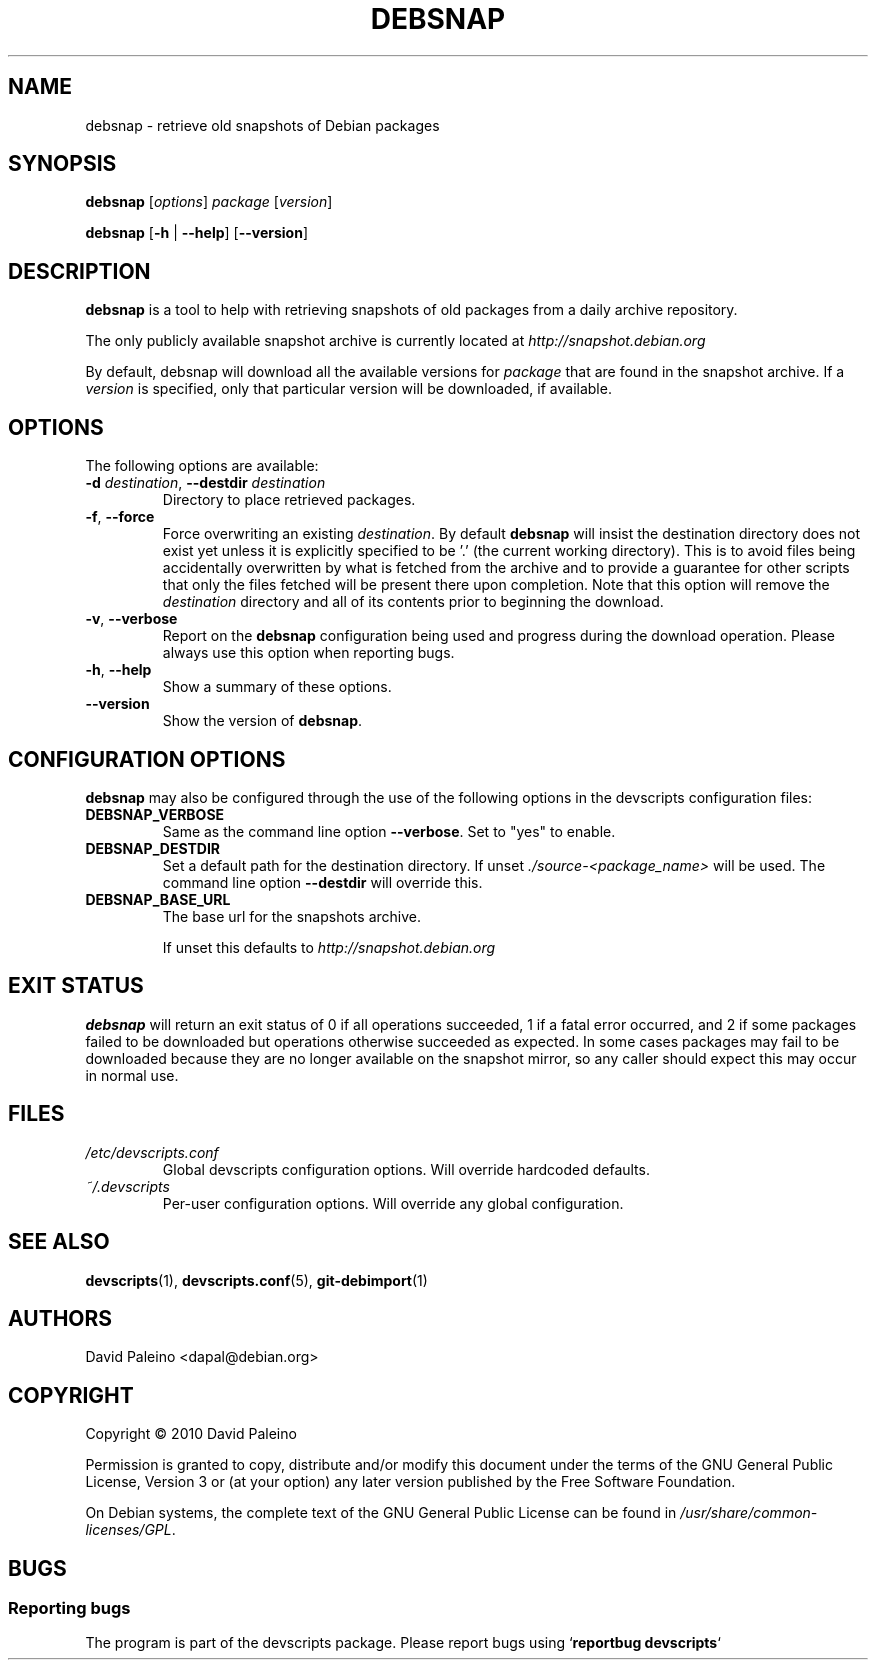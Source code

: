 .\" for manpage-specific macros, see man(7)
.TH DEBSNAP 1 "January 8, 2009" "Debian devscripts" "DebSnap User Manual"
.SH NAME
debsnap \- retrieve old snapshots of Debian packages

.SH SYNOPSIS
.B debsnap
.RI [ options ] " package " [ version ]

.B debsnap
.RB [ -h " | " \-\-help ] " " [ \-\-version ]


.SH DESCRIPTION
\fBdebsnap\fP is a tool to help with retrieving snapshots of old packages from
a daily archive repository.

The only publicly available snapshot archive is currently located at
\fIhttp://snapshot.debian.org\fP

By default, debsnap will download all the available versions for \fIpackage\fP
that are found in the snapshot archive.  If a \fIversion\fP is specified, only
that particular version will be downloaded, if available.


.SH OPTIONS
The following options are available:

.TP
.BI -d " destination\fR,\fP " \-\-destdir " destination"
Directory to place retrieved packages.

.TP
.BR \-f ", " \-\-force
Force overwriting an existing \fIdestination\fP.  By default \fBdebsnap\fP will
insist the destination directory does not exist yet unless it is explicitly
specified to be '.' (the current working directory).  This is to avoid files
being accidentally overwritten by what is fetched from the archive and to
provide a guarantee for other scripts that only the files fetched will be
present there upon completion.  Note that this option will remove the
\fIdestination\fP directory and all of its contents prior to beginning the
download.

.TP
.BR \-v ", " \-\-verbose
Report on the \fBdebsnap\fP configuration being used and progress during the
download operation.  Please always use this option when reporting bugs.

.TP
.BR \-h ", " \-\-help
Show a summary of these options.

.TP
.B \-\-version
Show the version of \fBdebsnap\fP.


.SH CONFIGURATION OPTIONS
\fBdebsnap\fP may also be configured through the use of the following options
in the devscripts configuration files:

.TP
.B DEBSNAP_VERBOSE
Same as the command line option \fB\-\-verbose\fP.  Set to "yes" to enable.

.TP
.B DEBSNAP_DESTDIR
Set a default path for the destination directory.  If unset
\fI./source\-<package_name>\fP will be used.  The command line option
\fB\-\-destdir\fP will override this.

.TP
.B DEBSNAP_BASE_URL
The base url for the snapshots archive.

If unset this defaults to \fIhttp://snapshot.debian.org\fP

.SH EXIT STATUS
\fBdebsnap\fP will return an exit status of 0 if all operations succeeded,
1 if a fatal error occurred, and 2 if some packages failed to be downloaded
but operations otherwise succeeded as expected.  In some cases packages may
fail to be downloaded because they are no longer available on the snapshot
mirror, so any caller should expect this may occur in normal use.

.SH FILES
.TP
.I /etc/devscripts.conf
Global devscripts configuration options.  Will override hardcoded defaults.
.TP
.I ~/.devscripts
Per\-user configuration options.  Will override any global configuration.

.SH SEE ALSO
.BR devscripts (1),
.BR devscripts.conf (5),
.BR git-debimport (1)

.SH AUTHORS
David Paleino <dapal@debian.org>

.SH COPYRIGHT
Copyright \(co 2010 David Paleino

Permission is granted to copy, distribute and/or modify this document under
the terms of the GNU General Public License, Version 3 or (at your option)
any later version published by the Free Software Foundation.

On Debian systems, the complete text of the GNU General Public License can
be found in \fI/usr/share/common\-licenses/GPL\fP.

.SH BUGS
.SS Reporting bugs
The program is part of the devscripts package.  Please report bugs using
`\fBreportbug devscripts\fP`


